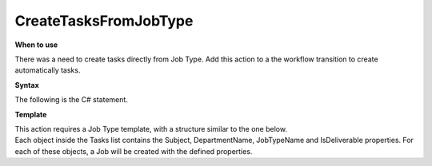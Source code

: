 CreateTasksFromJobType
======================

**When to use**

There was a need to create tasks directly from Job Type.
Add this action to a the workflow transition to create automatically tasks.

**Syntax**

The following is the C# statement.

.. code-block:: c#
    :linenos:

    [Serializable]
    public class CreateTasksFromJobTypeDto
    {
        public IEnumerable<CreateTasksFromJobTypeTaskDto> Tasks { get; set; }
    }

    [Serializable]
    public class CreateTasksFromJobTypeTaskDto
    {
        public int DurationMinutes { get; set; }
        public string Subject { get; set; }
        public string DepartmentName { get; set; }
        public string JobTypeName { get; set; }
        public bool IsDeliverable { get; set; }
    }

    if (!(Document is IJobObject job))
        return ActionResult.Success();
    var templates = await Host.GetTemplatesAsync(0, 100, "CreateTasksFromJobType", null, job.JobTypeObject.Id.ToString(), null);
    if (templates.Count() == 0)
    {
        return ActionResult.Success();
    }
    else
    {
        var template = templates.First();
        var detail = Host.DeserializeObject<CreateTasksFromJobTypeDto>(template.Details.ToString());
        foreach (var task in detail.Tasks)
        {
            var jobType = (await Host.GetJobTypesAsync("", task.JobTypeName)).FirstOrDefault();
            var department = (await Host.GetDepartmentsAsync(task.DepartmentName)).FirstOrDefault();
            if (department == null || jobType == null) continue;
            var newJob = Host.CreateJob();
            newJob.ParentJobObject = job;
            newJob.Subject = task.Subject;
            newJob.DepartmentObject = department;
            newJob.JobTypeObject = jobType;
            newJob.IsDeliverable = task.IsDeliverable;
        }
    }
    return ActionResult.Success();


**Template**

| This action requires a Job Type template, with a structure similar to the one below.
| Each object inside the Tasks list contains the Subject, DepartmentName, JobTypeName and IsDeliverable properties. For each of these objects, a Job will be created with the defined properties.

.. code-block:: json
    :linenos:

    {
        "name": "CreateTasksFromJobType Example Template",
        "type": "CreateTasksFromJobType",
        "documentTypeName": null,
        "documentId": "b21572ab-e2a9-4789-8ec1-31f1e4377e88",
        "editorWorkspaceId": null,
        "editorWorkspaceName": null,
        "category": "",
        "layout": "",
        "description": "JobType",
        "details": {
            "Tasks": [
                {
                    "Subject": "Concert Hall",
                    "DepartmentName": "Account Management",
                    "JobTypeName": "Radio",
                    "IsDeliverable": false
                },
            {
                    "Subject": "Concert Hall 2",
                    "DepartmentName": "Interactive Production",
                    "JobTypeName": "Other",
                    "IsDeliverable": false
                }
            ]
        }
    }
